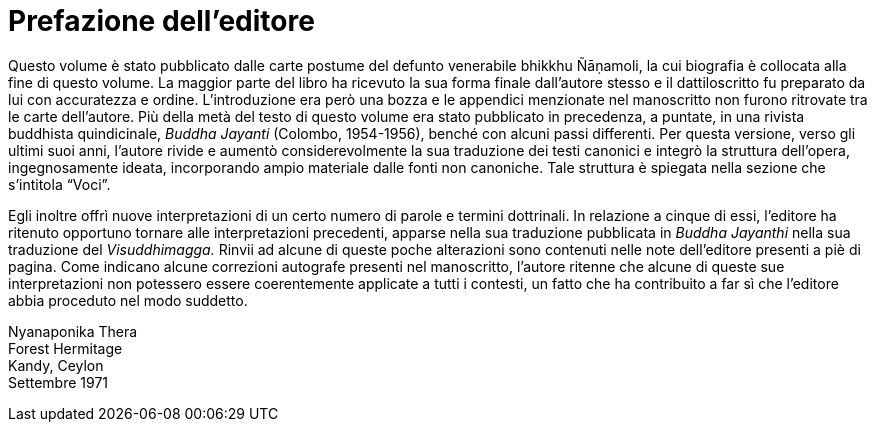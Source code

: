 [[editors-preface]]
= Prefazione dell’editore

Questo volume è stato pubblicato dalle carte postume del defunto
venerabile bhikkhu Ñāṇamoli, la cui biografia è collocata alla fine di
questo volume. La maggior parte del libro ha ricevuto la sua forma
finale dall’autore stesso e il dattiloscritto fu preparato da lui con
accuratezza e ordine. L’introduzione era però una bozza e le appendici
menzionate nel manoscritto non furono ritrovate tra le carte
dell’autore. Più della metà del testo di questo volume era stato
pubblicato in precedenza, a puntate, in una rivista buddhista
quindicinale, _Buddha Jayanti_ (Colombo, 1954-1956), benché con alcuni
passi differenti. Per questa versione, verso gli ultimi suoi anni,
l’autore rivide e aumentò considerevolmente la sua traduzione dei testi
canonici e integrò la struttura dell’opera, ingegnosamente ideata,
incorporando ampio materiale dalle fonti non canoniche. Tale struttura è
spiegata nella sezione che s’intitola “Voci”.

Egli inoltre offrì nuove interpretazioni di un certo numero di parole e
termini dottrinali. In relazione a cinque di essi, l’editore ha ritenuto
opportuno tornare alle interpretazioni precedenti, apparse nella sua
traduzione pubblicata in __Buddha Jayanthi__ nella sua traduzione del
_Visuddhimagga._ Rinvii ad alcune di queste poche alterazioni sono
contenuti nelle note dell’editore presenti a piè di pagina. Come
indicano alcune correzioni autografe presenti nel manoscritto, l’autore
ritenne che alcune di queste sue interpretazioni non potessero essere
coerentemente applicate a tutti i contesti, un fatto che ha contribuito
a far sì che l’editore abbia proceduto nel modo suddetto.

Nyanaponika Thera +
Forest Hermitage +
Kandy, Ceylon +
Settembre 1971
